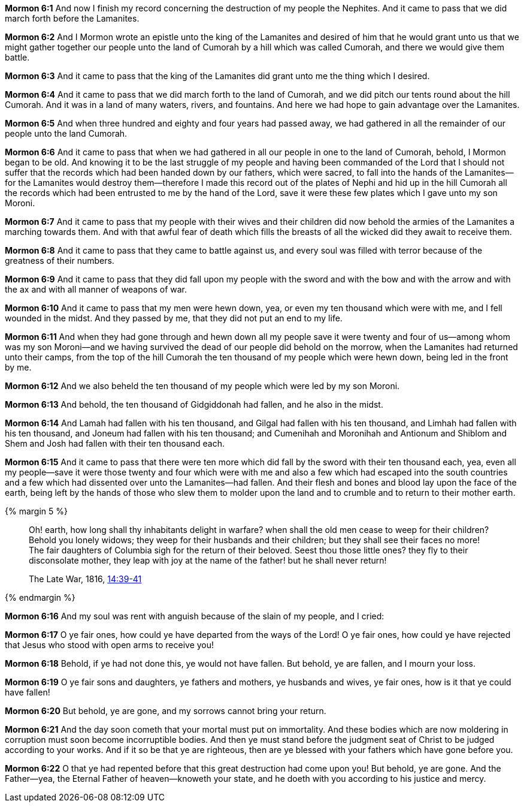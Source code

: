 *Mormon 6:1* And now I finish my record concerning the destruction of my people the Nephites. And it came to pass that we did march forth before the Lamanites.

*Mormon 6:2* And I Mormon wrote an epistle unto the king of the Lamanites and desired of him that he would grant unto us that we might gather together our people unto the land of Cumorah by a hill which was called Cumorah, and there we would give them battle.

*Mormon 6:3* And it came to pass that the king of the Lamanites did grant unto me the thing which I desired.

*Mormon 6:4* And it came to pass that we did march forth to the land of Cumorah, and we did pitch our tents round about the hill Cumorah. And it was in a land of many waters, rivers, and fountains. And here we had hope to gain advantage over the Lamanites.

*Mormon 6:5* And when three hundred and eighty and four years had passed away, we had gathered in all the remainder of our people unto the land Cumorah.

*Mormon 6:6* And it came to pass that when we had gathered in all our people in one to the land of Cumorah, behold, I Mormon began to be old. And knowing it to be the last struggle of my people and having been commanded of the Lord that I should not suffer that the records which had been handed down by our fathers, which were sacred, to fall into the hands of the Lamanites--for the Lamanites would destroy them--therefore I made this record out of the plates of Nephi and hid up in the hill Cumorah all the records which had been entrusted to me by the hand of the Lord, save it were these few plates which I gave unto my son Moroni.

*Mormon 6:7* And it came to pass that my people with their wives and their children did now behold the armies of the Lamanites a marching towards them. And with that awful fear of death which fills the breasts of all the wicked did they await to receive them.

*Mormon 6:8* And it came to pass that they came to battle against us, and every soul was filled with terror because of the greatness of their numbers.

*Mormon 6:9* And it came to pass that they did fall upon my people with the sword and with the bow and with the arrow and with the ax and with all manner of weapons of war.

*Mormon 6:10* And it came to pass that my men were hewn down, yea, or even my ten thousand which were with me, and I fell wounded in the midst. And they passed by me, that they did not put an end to my life.

*Mormon 6:11* And when they had gone through and hewn down all my people save it were twenty and four of us--among whom was my son Moroni--and we having survived the dead of our people did behold on the morrow, when the Lamanites had returned unto their camps, from the top of the hill Cumorah the ten thousand of my people which were hewn down, being led in the front by me.

*Mormon 6:12* And we also beheld the ten thousand of my people which were led by my son Moroni.

*Mormon 6:13* And behold, the ten thousand of Gidgiddonah had fallen, and he also in the midst.

*Mormon 6:14* And Lamah had fallen with his ten thousand, and Gilgal had fallen with his ten thousand, and Limhah had fallen with his ten thousand, and Joneum had fallen with his ten thousand; and Cumenihah and Moronihah and Antionum and Shiblom and Shem and Josh had fallen with their ten thousand each.

*Mormon 6:15* And it came to pass that there were ten more which did fall by the sword with their ten thousand each, yea, even all my people--save it were those twenty and four which were with me and also a few which had escaped into the south countries and a few which had dissented over unto the Lamanites--had fallen. And their flesh and bones and blood lay upon the face of the earth, being left by the hands of those who slew them to molder upon the land and to crumble and to return to their mother earth.

{% margin 5 %}
____
Oh! earth, how long shall thy inhabitants delight in warfare? when shall the old men cease to weep for their children? Behold you lonely widows; they weep for their husbands and their children; but they shall see their faces no more! The fair daughters of Columbia sigh for the return of their beloved. Seest thou those little ones? they fly to their disconsolate mother, they leap with joy at the name of the father! but he shall never return!

The Late War, 1816, https://wordtreefoundation.github.io/thelatewar/#martyrs[14:39-41]
____
{% endmargin %}

*Mormon 6:16* And [highlight]#my soul was rent with anguish because of the slain of my people, and I cried#:

*Mormon 6:17* O ye fair ones, how could ye have departed from the ways of the Lord! O ye fair ones, how could ye have rejected that Jesus who stood with open arms to receive you!

*Mormon 6:18* Behold, if ye had not done this, ye would not have fallen. But behold, ye are fallen, and I mourn your loss.

*Mormon 6:19* [highlight]#O ye fair sons and daughters, ye fathers and mothers, ye husbands and wives, ye fair ones#, how is it that ye could have fallen!

*Mormon 6:20* But behold, ye are gone, and [highlight]#my sorrows cannot bring your return#.

*Mormon 6:21* And the day soon cometh that your mortal must put on immortality. And these bodies which are now moldering in corruption must soon become incorruptible bodies. And then ye must stand before the judgment seat of Christ to be judged according to your works. And if it so be that ye are righteous, then are ye blessed with your fathers which have gone before you.

*Mormon 6:22* O that ye had repented before that this great destruction had come upon you! But behold, ye are gone. And the Father--yea, the Eternal Father of heaven--knoweth your state, and he doeth with you according to his justice and mercy.

